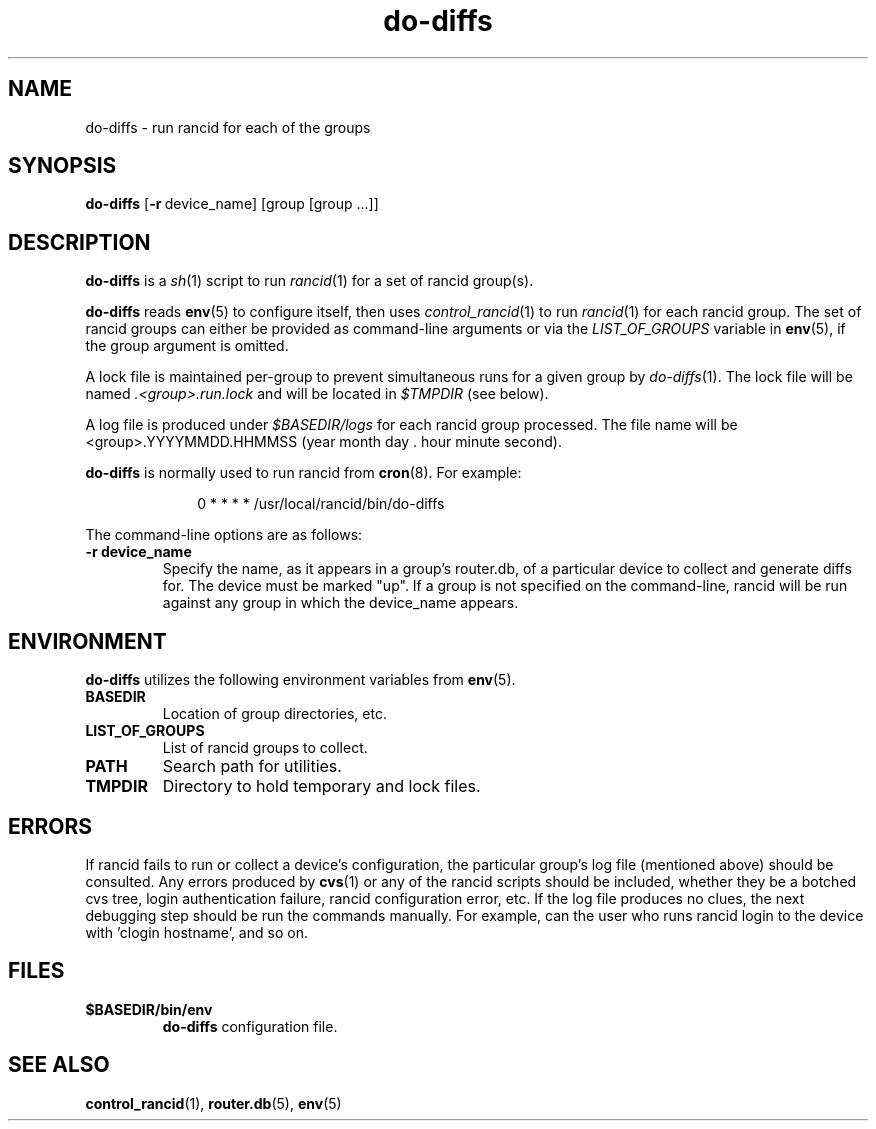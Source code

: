.\"
.hys 50
.TH "do-diffs" "1" "13 Jan 2001"
.SH NAME
do-diffs \- run rancid for each of the groups
.SH SYNOPSIS
.B do-diffs
[\c
.BI \-r\ \c
device_name]\ \c
[group [group ...]]
.SH DESCRIPTION
.B do-diffs
is a
.IR sh (1)
script to run
.IR rancid (1)
for a set of rancid group(s).
.PP
.B do-diffs
reads
.BR env (5)
to configure itself, then uses
.IR control_rancid (1)
to run
.IR rancid (1)
for each rancid group.  The set of rancid groups can either be provided
as command-line arguments or via the
.I LIST_OF_GROUPS
variable in
.BR env (5),
if the group argument is omitted.
.PP
A lock file is maintained per-group to prevent simultaneous runs for a given
group by
.IR do-diffs (1).
The lock file will be named
.IR .<group>.run.lock
and will be located in
.IR $TMPDIR
(see below).
.PP
A log file is produced under
.IR $BASEDIR/logs
for each rancid group processed.  The file name will be <group>.YYYYMMDD.HHMMSS
(year month day . hour minute second).
.PP
.B do-diffs
is normally used to run rancid from
.BR cron (8).
For example:
.PP
.in +1i
.nf
0 * * * *      /usr/local/rancid/bin/do-diffs
.fi
.in -1i
.\"
.PP
.\"
The command-line options are as follows:
.TP
.B \-r device_name
Specify the name, as it appears in a group's router.db, of a particular
device to collect and generate diffs for.  The device must be marked "up".
If a group is not specified on the command-line, rancid will be run 
against any group in which the device_name appears.
.\"
.SH ENVIRONMENT
.B do-diffs
utilizes the following environment variables from
.BR env (5).
.\"
.TP
.B BASEDIR
Location of group directories, etc.
.\"
.TP
.B LIST_OF_GROUPS
List of rancid groups to collect.
.\"
.TP
.B PATH
Search path for utilities.
.\"
.TP
.B TMPDIR
Directory to hold temporary and lock files.
.SH ERRORS
If rancid fails to run or collect a device's configuration, the particular
group's log file (mentioned above) should be consulted.  Any errors produced
by
.BR cvs (1)
or any of the rancid scripts should be included, whether they be a botched
cvs tree, login authentication failure, rancid configuration error, etc.  If
the log file produces no clues, the next debugging step should be run the
commands manually.  For example, can the user who runs rancid login to the
device with 'clogin hostname', and so on.
.BR 
.SH FILES
.TP
.B $BASEDIR/bin/env
.B do-diffs
configuration file.
.El
.SH SEE ALSO
.BR control_rancid (1),
.BR router.db (5),
.BR env (5)
